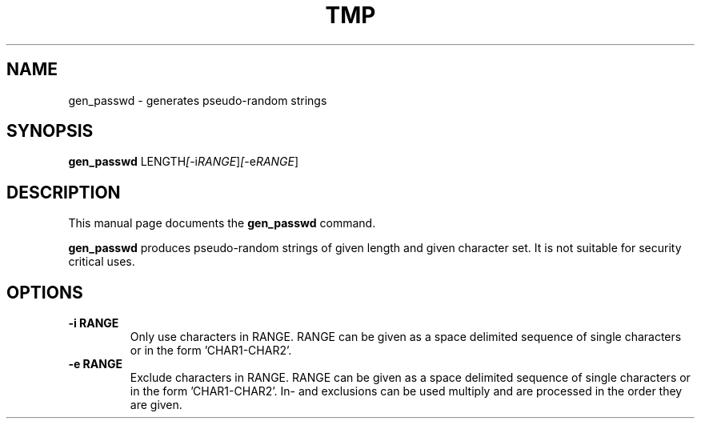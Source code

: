 .\"                                      Hey, EMACS: -*- nroff -*-
.\" (C) Copyright 2017 Marco Kühnel <kuehnel@codecivil.de>,
.\"
.\" First parameter, NAME, should be all caps
.\" Second parameter, SECTION, should be 1-8, maybe w/ subsection
.\" other parameters are allowed: see man(7), man(1)
.TH TMP 1 "April 14, 2017"
.\" Please adjust this date whenever revising the manpage.
.\"
.\" Some roff macros, for reference:
.\" .nh        disable hyphenation
.\" .hy        enable hyphenation
.\" .ad l      left justify
.\" .ad b      justify to both left and right margins
.\" .nf        disable filling
.\" .fi        enable filling
.\" .br        insert line break
.\" .sp <n>    insert n+1 empty lines
.\" for manpage-specific macros, see man(7)
.SH NAME
gen_passwd \- generates pseudo-random strings
.SH SYNOPSIS
.B gen_passwd
.RI LENGTH [ -i RANGE ] [ -e RANGE ]
.SH DESCRIPTION
This manual page documents the
.B gen_passwd
command.
.PP
.\" TeX users may be more comfortable with the \fB<whatever>\fP and
.\" \fI<whatever>\fP escape sequences to invode bold face and italics,
.\" respectively.
\fBgen_passwd\fP produces pseudo-random strings of given length and 
given character set. It is not suitable for security critical uses.
.SH OPTIONS
.TP
.B \-i RANGE
Only use characters in RANGE. RANGE can be given as a space delimited sequence
of single characters or in the form 'CHAR1-CHAR2'.
.TP
.B \-e RANGE
Exclude characters in RANGE. RANGE can be given as a space delimited sequence
of single characters or in the form 'CHAR1-CHAR2'. In- and exclusions can be 
used multiply and are processed in the order they are given.
